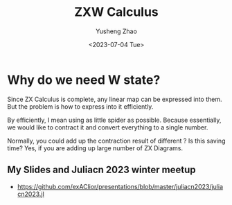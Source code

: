 #+TITLE: ZXW Calculus
#+AUTHOR: Yusheng Zhao
#+TAGS: ZX Calculus
#+DATE: <2023-07-04 Tue>
#+DRAFT: true


* Why do we need W state?
Since ZX Calculus is complete, any linear map can be expressed into them. But
the problem is how to express into it efficiently.

By efficiently, I mean using as little spider as possible. Because essentially,
we would like to contract it and convert everything to a single number.

Normally, you could add up the contraction result of different ? Is this saving
time? Yes, if you are adding up large number of ZX Diagrams.

** My Slides and Juliacn 2023 winter meetup
- [[https://github.com/exAClior/presentations/blob/master/juliacn2023/juliacn2023.jl]]
